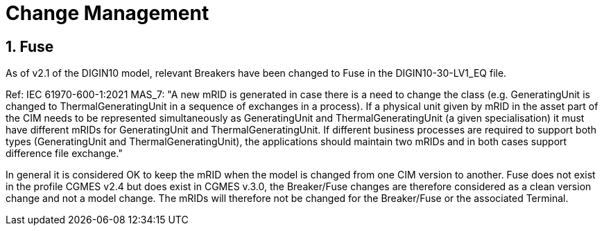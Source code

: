 = Change Management
:sectnums:

[#ref-Change_Fuse]  
== Fuse
As of v2.1 of the DIGIN10 model, relevant Breakers have been changed to Fuse in the DIGIN10-30-LV1_EQ file. 

Ref: IEC 61970-600-1:2021 MAS_7: "A new mRID is generated in case there is a need to change the class (e.g. GeneratingUnit is
changed to ThermalGeneratingUnit in a sequence of exchanges in a process). If a physical
unit given by mRID in the asset part of the CIM needs to be represented simultaneously as
GeneratingUnit and ThermalGeneratingUnit (a given specialisation) it must have different
mRIDs for GeneratingUnit and ThermalGeneratingUnit. If different business processes are
required to support both types (GeneratingUnit and ThermalGeneratingUnit), the applications
should maintain two mRIDs and in both cases support difference file exchange."

In general it is considered OK to keep the mRID when the model is changed from one CIM version to another. Fuse does not exist in the profile CGMES v2.4 but does exist in CGMES v.3.0, the Breaker/Fuse changes are therefore considered as a clean version change and not a model change. The mRIDs will therefore not be changed for the Breaker/Fuse or the associated Terminal. 



